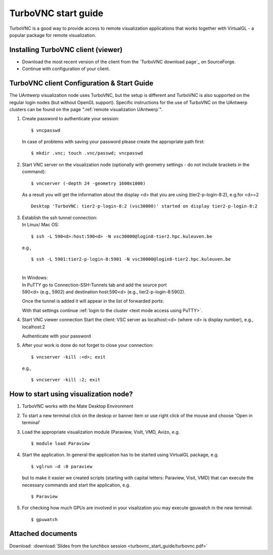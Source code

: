 .. _TurboVNC start guide:

TurboVNC start guide
====================

TurboVNC is a good way to provide access to remote visualization
applications that works together with VirtualGL - a popular package for
remote visualization.

Installing TurboVNC client (viewer)
-----------------------------------

-  Download the most recent version of the client from the `TurboVNC
   download page`_ on SourceForge.
-  Continue with configuration of your client.

TurboVNC client Configuration & Start Guide
-------------------------------------------

The UAntwerp visualization node uses TurboVNC, but the setup
is different and TurboVNC is also supported on the regular login
nodes (but without OpenGL support). Specific instructions for the use of
TurboVNC on the UAntwerp clusters can be found on the page
":ref:`remote visualization UAntwerp`".

#. Create password to authenticate your session:

   ::

      $ vncpasswd
          

   In case of problems with saving your password please create the
   appropriate path first:

   ::

      $ mkdir .vnc; touch .vnc/passwd; vncpasswd
          

#. Start VNC server on the visualization node (optionally with geometry
   settings - do not include brackets in the command):

   ::

      $ vncserver (-depth 24 -geometry 1600x1000)
          

   As a result you will get the information about the display <d> that
   you are using (tier2-p-login-8:2), e.g.for <d>=2

   ::

      Desktop 'TurboVNC: tier2-p-login-8:2 (vsc30000)' started on display tier2-p-login-8:2
          

#. | Establish the ssh tunnel connection:
   | In Linux/ Mac OS:

   ::

           $ ssh -L 590<d>:host:590<d> -N vsc30000@login8-tier2.hpc.kuleuven.be

   | e.g.,
     
   ::

      $ ssh -L 5901:tier2-p-login-8:5901 -N vsc30000@login8-tier2.hpc.kuleuven.be

   | 
   | In Windows:
   | In PuTTY go to Connection-SSH-Tunnels tab and add the source port
   | 590<d> (e.g., 5902) and destination host:590<d> (e.g., tier2-p-login-8:5902).

   |TVNC 1|

   | Once the tunnel is added it will appear in the list of forwarded ports:

   |TVNC 2|

   | With that settings continue :ref:`login to the
     cluster <text mode access using PuTTY>`.

#. Start VNC viewer connection
   Start the client: VSC server as localhost:<d> (where <d> is display
   number), e.g., localhost:2

   |TVNC 3|

   Authenticate with your password

   |TVNC 4|

#. After your work is done do not forget to close your connection:

   ::

           $ vncserver -kill :<d>; exit

   e.g.,
  
   ::
   
     $ vncserver -kill :2; exit
          

How to start using visualization node?
--------------------------------------

#. TurboVNC works with the Mate Desktop Environment 
   
   |TVNC 5|

#. To start a new terminal click on the deskop or banner item or use right click of the mouse and choose 'Open in terminal'

   |TVNC 6|

#. Load the appropriate visualization module (Paraview, VisIt, VMD,
   Avizo, e.g.

   ::

      $ module load Paraview
          

#. Start the application. In general the application has to be started
   using VirtualGL package, e.g.

   ::

      $ vglrun –d :0 paraview
          

   but to make it easier we created scripts (starting with capital
   letters: Paraview, Visit, VMD) that can execute the necessary
   commands and start the application, e.g.

   ::

      $ Paraview
          

#. For checking how much GPUs are involved in your visalization you may
   execute gpuwatch in the new terminal:

   ::

      $ gpuwatch
          

Attached documents
------------------

Download: :download:`Slides from the lunchbox session <turbovnc_start_guide/turbovnc.pdf>`

.. |TVNC 1| image:: turbovnc_start_guide/turbovnc_start_guide_01.png 
.. |TVNC 2| image:: turbovnc_start_guide/turbovnc_start_guide_02.png
.. |TVNC 3| image:: turbovnc_start_guide/turbovnc_start_guide_03.png
   :width: 400
.. |TVNC 4| image:: turbovnc_start_guide/turbovnc_start_guide_04.png
   :width: 400
.. |TVNC 5| image:: turbovnc_start_guide/turbovnc_start_guide_05.png
.. |TVNC 6| image:: turbovnc_start_guide/turbovnc_start_guide_06.png

